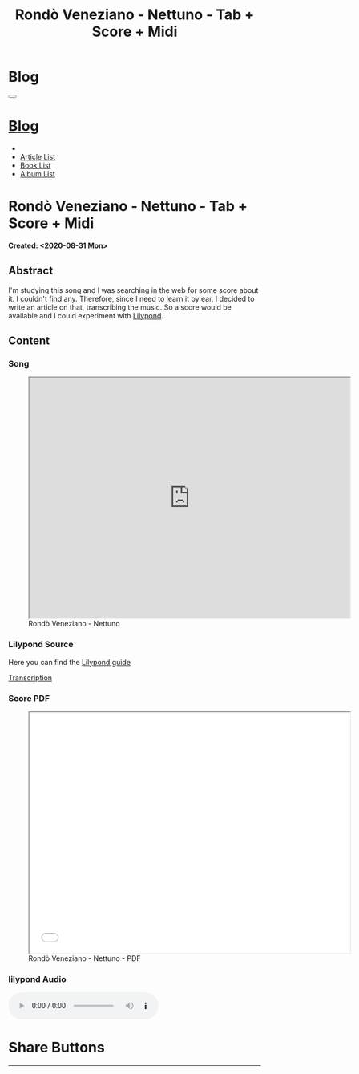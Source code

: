 #+OPTIONS: num:nil toc:t H:4
#+OPTIONS: html-preamble:nil html-postamble:nil html-scripts:t html-style:nil
#+TITLE: Rondò Veneziano - Nettuno - Tab + Score + Midi
#+DESCRIPTION: Rondò Veneziano - Nettuno - Tab + Score + Midi
#+KEYWORDS: Rondò Veneziano - Nettuno - Tab + Score + Midi
#+CREATOR: Enrico Benini
#+HTML_HEAD_EXTRA: <link rel="shortcut icon" href="../../images/favicon.ico" type="image/x-icon">
#+HTML_HEAD_EXTRA: <link rel="icon" href="../../images/favicon.ico" type="image/x-icon">
#+HTML_HEAD_EXTRA:  <link rel="stylesheet" href="https://cdnjs.cloudflare.com/ajax/libs/font-awesome/5.13.0/css/all.min.css">
#+HTML_HEAD_EXTRA:  <link href="https://fonts.googleapis.com/css?family=Montserrat" rel="stylesheet" type="text/css">
#+HTML_HEAD_EXTRA:  <link href="https://fonts.googleapis.com/css?family=Lato" rel="stylesheet" type="text/css">
#+HTML_HEAD_EXTRA:  <link rel="stylesheet" href="../css/main.css">
#+HTML_HEAD_EXTRA:  <link rel="stylesheet" href="../css/blog.css">
#+HTML_HEAD_EXTRA:  <link rel="stylesheet" href="../css/article.css">

* Blog
  :PROPERTIES:
  :HTML_CONTAINER_CLASS: text-center navbar navbar-inverse navbar-fixed-top
  :CUSTOM_ID: navbar
  :END:
#+BEGIN_EXPORT html
<button type="button" class="navbar-toggle" data-toggle="collapse" data-target="#collapsableNavbar">
  <span class="icon-bar"Article 6</span>
  <span class="icon-bar"></span>
  <span class="icon-bar"></span>
</button>
<a title="Home" href="../blog.html"><h1 id="navbarTitle" class="navbar-text">Blog</h1></a>
<div class="collapse navbar-collapse" id="collapsableNavbar">
  <ul class="nav navbar-nav">
    <li><a title="Home" href="../index.html"><i class="fas fa-home fa-3x" aria-hidden="true"></i></a></li>
    <li><a title="Article List" href="../articleList.html" class="navbar-text h3">Article List</a></li>
<li><a title="Book List" href="../bookList.html" class="navbar-text h3">Book List</a></li>
<li><a title="Album List" href="../albumList.html" class="navbar-text h3">Album List</a></li>
  </ul>
</div>
#+END_EXPORT

* Rondò Veneziano - Nettuno - Tab + Score + Midi
  :PROPERTIES:
  :CUSTOM_ID: Article
  :END:
  *Created: <2020-08-31 Mon>*
** Abstract
  :PROPERTIES:
  :CUSTOM_ID: ArticleAbstract
  :END:

  I'm studying this song and I was searching in the web for some score
  about it. I couldn't find any. Therefore, since I need to learn it
  by ear, I decided to write an article on that, transcribing the
  music. So a score would be available and I could experiment with [[https://lilypond.org/][Lilypond]].

** Content
  :PROPERTIES:
  :CUSTOM_ID: ArticleContent
  :END:

*** Song
  :PROPERTIES:
  :CUSTOM_ID: ArticleContentSong
  :END:

#+begin_export html
<figure>
<iframe width="640" height="480" src="https://www.youtube.com/embed/iWkUn3_0W2E?rel=0" allowfullscreen></iframe>
<figcaption>
Rondò Veneziano - Nettuno
</figcaption>
</figure>
#+end_export

*** Lilypond Source
  :PROPERTIES:
  :CUSTOM_ID: ArticleContentLilypondSource
  :END:

  Here you can find the [[https://lilypond.org/doc/v2.20/Documentation/learning/index.html][Lilypond guide]]

  [[file:2020-08-31-Nettuno/Nettuno.ly][Transcription]]

*** Score PDF
  :PROPERTIES:
  :CUSTOM_ID: ArticleContentScore
  :END:


#+begin_export html
  <figure>
  <iframe width="640" height="480" src="./2020-08-31-Nettuno/Nettuno.pdf" allowfullscreen></iframe>
  <figcaption>
  Rondò Veneziano - Nettuno - PDF
  </figcaption>
  </figure>
#+end_export

*** lilypond Audio
  :PROPERTIES:
  :CUSTOM_ID: ArticleContentMidi
  :END:

#+begin_export html
  <audio controls>
    <source src="./2020-08-31-Nettuno/Nettuno.mp3" type="audio/mp3">
  Your browser does not support the audio element.
  </audio>
#+end_export

* Share Buttons
  :PROPERTIES:
  :CUSTOM_ID: ShareButtons
  :END:
#+BEGIN_EXPORT html
<!-- AddToAny BEGIN -->
<hr>
<div class="a2a_kit a2a_kit_size_32 a2a_default_style">
<a class="a2a_dd" href="https://www.addtoany.com/share"></a>
<a class="a2a_button_facebook"></a>
<a class="a2a_button_twitter"></a>
<a class="a2a_button_whatsapp"></a>
<a class="a2a_button_telegram"></a>
<a class="a2a_button_linkedin"></a>
<a class="a2a_button_email"></a>
</div>
<script async src="https://static.addtoany.com/menu/page.js"></script>
<!-- AddToAny END -->
#+END_EXPORT

#+begin_export html
<script type="text/javascript">
$(function() {
  $('#text-table-of-contents > ul li').first().css("display", "none");
  $('#text-table-of-contents > ul li').last().css("display", "none");
  $('#table-of-contents').addClass("visible-lg")
});
</script>
#+end_export
